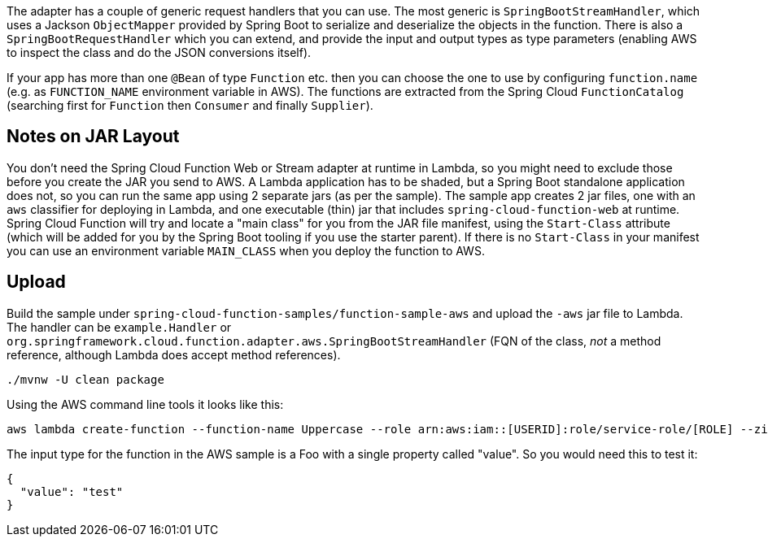 The adapter has a couple of generic request handlers that you can use. The most generic is `SpringBootStreamHandler`, which uses a Jackson `ObjectMapper` provided by Spring Boot to serialize and deserialize the objects in the function. There is also a `SpringBootRequestHandler` which you can extend, and provide the input and output types as type parameters (enabling AWS to inspect the class and do the JSON conversions itself).

If your app has more than one `@Bean` of type `Function` etc. then you can choose the one to use by configuring `function.name` (e.g. as `FUNCTION_NAME` environment variable in AWS). The functions are extracted from the Spring Cloud `FunctionCatalog` (searching first for `Function` then `Consumer` and finally `Supplier`).

== Notes on JAR Layout

You don't need the Spring Cloud Function Web or Stream adapter at runtime in Lambda, so you might need to exclude those before you create the JAR you send to AWS. A Lambda application has to be shaded, but a Spring Boot standalone application does not, so you can run the same app using 2 separate jars (as per the sample). The sample app creates 2 jar files, one with an `aws` classifier for deploying in Lambda, and one executable (thin) jar that includes `spring-cloud-function-web` at runtime. Spring Cloud Function will try and locate a "main class" for you from the JAR file manifest, using the `Start-Class` attribute (which will be added for you by the Spring Boot tooling if you use the starter parent). If there is no `Start-Class` in your manifest you can use an environment variable `MAIN_CLASS` when you deploy the function to AWS.

== Upload

Build the sample under `spring-cloud-function-samples/function-sample-aws` and upload the `-aws` jar file to Lambda. The handler can be `example.Handler` or `org.springframework.cloud.function.adapter.aws.SpringBootStreamHandler` (FQN of the class, _not_ a method reference, although Lambda does accept method references).

----
./mvnw -U clean package
----

Using the AWS command line tools it looks like this:

----
aws lambda create-function --function-name Uppercase --role arn:aws:iam::[USERID]:role/service-role/[ROLE] --zip-file fileb://function-sample-aws/target/function-sample-aws-2.0.0.BUILD-SNAPSHOT-aws.jar --handler org.springframework.cloud.function.adapter.aws.SpringBootStreamHandler --description "Spring Cloud Function Adapter Example" --runtime java8 --region us-east-1 --timeout 30 --memory-size 1024 --publish
----

The input type for the function in the AWS sample is a Foo with a single property called "value". So you would need this to test it:

----
{
  "value": "test"
}
----